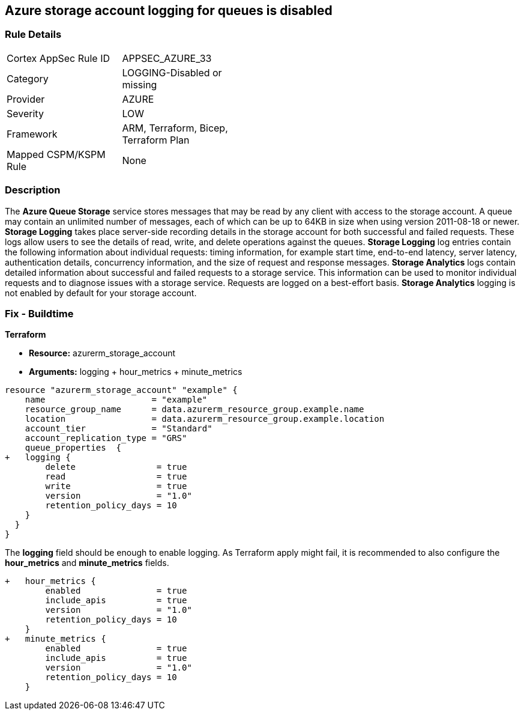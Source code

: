 == Azure storage account logging for queues is disabled
// Azure Queue Storage Service Account logging for queues disabled


=== Rule Details

[width=45%]
|===
|Cortex AppSec Rule ID |APPSEC_AZURE_33
|Category |LOGGING-Disabled or missing
|Provider |AZURE
|Severity |LOW
|Framework |ARM, Terraform, Bicep, Terraform Plan
|Mapped CSPM/KSPM Rule |None
|===


=== Description 


The *Azure Queue Storage* service stores messages that may be read by any client with access to the storage account.
A queue may contain an unlimited number of messages, each of which can be up to 64KB in size when using version 2011-08-18 or newer.
*Storage Logging* takes place server-side recording details in the storage account for both successful and failed requests.
These logs allow users to see the details of read, write, and delete operations against the queues.
*Storage Logging* log entries contain the following information about individual requests: timing information, for example start time, end-to-end latency, server latency, authentication details, concurrency information, and the size of request and response messages.
*Storage Analytics* logs contain detailed information about successful and failed requests to a storage service.
This information can be used to monitor individual requests and to diagnose issues with a storage service.
Requests are logged on a best-effort basis.
*Storage Analytics* logging is not enabled by default for your storage account.
////
=== Fix - Runtime


* Azure Portal To change the policy using the Azure Portal, follow these steps:* 



. Log in to the Azure Portal at https://portal.azure.com.

. Navigate to * Storage Accounts*.

. Select the specific * Storage Account*.

. From the * Monitoring* (classic) section, select the * Diagnostics logs* (classic) blade.

. Set the * Status* to * On*.

. Select * Queue properties*.

. Navigate to the * Logging* section to enable * Storage Logging for Queue service*.

. Select * Read*, * Write* and * Delete* options.


* CLI Command* 


To enable the * Storage Logging for Queue service*, use the following command: `az storage logging update  --account-name & lt;storageAccountName>  --account-key & lt;storageAccountKey>  --services q  --log rwd  --retention 90 `
////
=== Fix - Buildtime


*Terraform* 


* *Resource:* azurerm_storage_account
* *Arguments:* logging + hour_metrics + minute_metrics


[source,go]
----
resource "azurerm_storage_account" "example" {
    name                     = "example"
    resource_group_name      = data.azurerm_resource_group.example.name
    location                 = data.azurerm_resource_group.example.location
    account_tier             = "Standard"
    account_replication_type = "GRS"
    queue_properties  {
+   logging {
        delete                = true
        read                  = true
        write                 = true
        version               = "1.0"
        retention_policy_days = 10
    }
  }
}
----

The *logging* field should be enough to enable logging.
As Terraform apply might fail, it is recommended to also configure the *hour_metrics* and *minute_metrics* fields.


[source,go]
----
+   hour_metrics {
        enabled               = true
        include_apis          = true
        version               = "1.0"
        retention_policy_days = 10
    }
+   minute_metrics {
        enabled               = true
        include_apis          = true
        version               = "1.0"
        retention_policy_days = 10
    }
----

